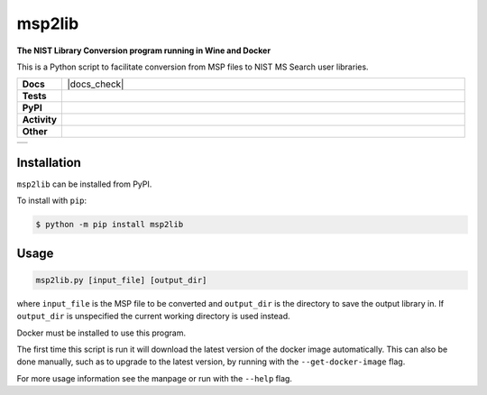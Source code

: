 =========
msp2lib
=========

**The NIST Library Conversion program running in Wine and Docker**

This is a Python script to facilitate conversion from MSP files to NIST MS Search user libraries.


.. start shields 

.. list-table::
	:stub-columns: 1
	:widths: 10 90

	* - Docs
	  - |docs| |docs_check|
	* - Tests
	  - |travis| |actions_windows| |actions_macos|
	    |codefactor|
	* - PyPI
	  - |pypi-version| |supported-versions| |supported-implementations| |wheel|
	* - Activity
	  - |commits-latest| |commits-since| |maintained|
	* - Other
	  - |license| |language| |requires|

.. |docs| image:: https://img.shields.io/readthedocs/msp2lib/latest?logo=read-the-docs
	:target: https://msp2lib.readthedocs.io/en/latest/?badge=latest
	:alt: Documentation Status
	
.. |docs| image:: https://github.com/domdfcoding/msp2lib/workflows/Docs%20Check/badge.svg
	:target: https://github.com/domdfcoding/msp2lib/actions?query=workflow%3A%22Docs+Check%22
	:alt: Docs Check Status

.. |travis| image:: https://img.shields.io/travis/com/domdfcoding/msp2lib/master?logo=travis
	:target: https://travis-ci.com/domdfcoding/msp2lib
	:alt: Travis Build Status

.. |actions_windows| image:: https://github.com/domdfcoding/msp2lib/workflows/Windows%20Tests/badge.svg
	:target: https://github.com/domdfcoding/msp2lib/actions?query=workflow%3A%22Windows+Tests%22
	:alt: Windows Tests Status
	
.. |actions_macos| image:: https://github.com/domdfcoding/msp2lib/workflows/macOS%20Tests/badge.svg
	:target: https://github.com/domdfcoding/msp2lib/actions?query=workflow%3A%22macOS+Tests%22
	:alt: macOS Tests Status

.. |requires| image:: https://requires.io/github/domdfcoding/msp2lib/requirements.svg?branch=master
	:target: https://requires.io/github/domdfcoding/msp2lib/requirements/?branch=master
	:alt: Requirements Status

.. |codefactor| image:: https://img.shields.io/codefactor/grade/github/domdfcoding/msp2lib?logo=codefactor
	:target: https://www.codefactor.io/repository/github/domdfcoding/msp2lib
	:alt: CodeFactor Grade

.. |pypi-version| image:: https://img.shields.io/pypi/v/msp2lib
	:target: https://pypi.org/project/msp2lib/
	:alt: PyPI - Package Version

.. |supported-versions| image:: https://img.shields.io/pypi/pyversions/msp2lib
	:target: https://pypi.org/project/msp2lib/
	:alt: PyPI - Supported Python Versions

.. |supported-implementations| image:: https://img.shields.io/pypi/implementation/msp2lib
	:target: https://pypi.org/project/msp2lib/
	:alt: PyPI - Supported Implementations

.. |wheel| image:: https://img.shields.io/pypi/wheel/msp2lib
	:target: https://pypi.org/project/msp2lib/
	:alt: PyPI - Wheel

.. |license| image:: https://img.shields.io/github/license/domdfcoding/msp2lib
	:alt: License
	:target: https://github.com/domdfcoding/msp2lib/blob/master/LICENSE

.. |language| image:: https://img.shields.io/github/languages/top/domdfcoding/msp2lib
	:alt: GitHub top language

.. |commits-since| image:: https://img.shields.io/github/commits-since/domdfcoding/msp2lib/v0.1.3
	:target: https://github.com/domdfcoding/msp2lib/pulse
	:alt: GitHub commits since tagged version

.. |commits-latest| image:: https://img.shields.io/github/last-commit/domdfcoding/msp2lib
	:target: https://github.com/domdfcoding/msp2lib/commit/master
	:alt: GitHub last commit

.. |maintained| image:: https://img.shields.io/maintenance/yes/2020
	:alt: Maintenance

.. end shields

+----------------------------------------------------------------------------------------------------------+
|.. image:: https://img.shields.io/docker/cloud/build/domdfcoding/lib2nist-wine                            |
|    :alt: Docker Cloud Build Status                                                                       |
|    :target: https://hub.docker.com/r/domdfcoding/lib2nist-wine                                           |
|.. image:: https://img.shields.io/docker/cloud/automated/domdfcoding/lib2nist-wine                        |
|    :alt: Docker Cloud Automated build                                                                    |
|    :target: https://hub.docker.com/r/domdfcoding/lib2nist-wine/builds                                    |
|.. image:: https://img.shields.io/docker/image-size/domdfcoding/lib2nist-wine?label=docker%20image%20size |
|    :alt: Docker Image Size (latest by date)                                                              |
|    :target: https://hub.docker.com/r/domdfcoding/lib2nist-wine                                           |
+----------------------------------------------------------------------------------------------------------+


Installation
===============

.. start installation

``msp2lib`` can be installed from PyPI.

To install with ``pip``:

.. code-block:: bash

	$ python -m pip install msp2lib

.. end installation


Usage
=========

.. code-block::

	msp2lib.py [input_file] [output_dir]

where ``input_file`` is the MSP file to be converted and ``output_dir`` is the directory to
save the output library in. If ``output_dir`` is unspecified the current working directory
is used instead.

Docker must be installed to use this program.

The first time this script is run it will download the latest
version of the docker image automatically. This can also be done manually,
such as to upgrade to the latest version, by running with the ``--get-docker-image`` flag.

For more usage information see the manpage or run with the ``--help`` flag.

